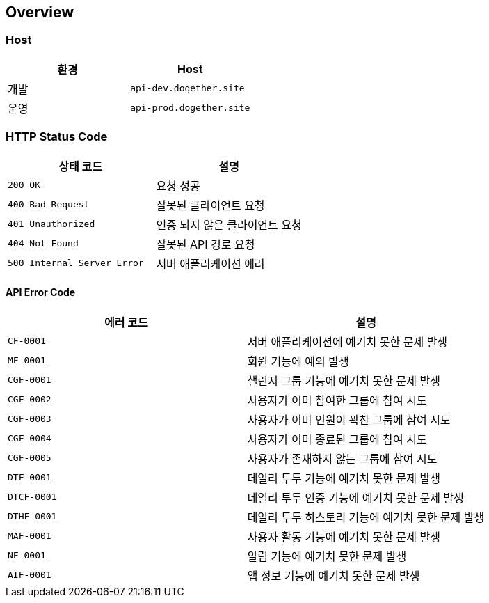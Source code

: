 [[overview]]
== Overview

[[overview-host]]
=== Host

|===
| 환경 | Host

| 개발
| `api-dev.dogether.site`

| 운영
| `api-prod.dogether.site`
|===

[[overview-http-status-code]]
=== HTTP Status Code

|===
| 상태 코드 | 설명

| `200 OK`
| 요청 성공

| `400 Bad Request`
| 잘못된 클라이언트 요청

| `401 Unauthorized`
| 인증 되지 않은 클라이언트 요청

| `404 Not Found`
| 잘못된 API 경로 요청

| `500 Internal Server Error`
| 서버 애플리케이션 에러
|===

[[overview-api-error-code]]
==== API Error Code

|===
| 에러 코드 | 설명

| `CF-0001`
| 서버 애플리케이션에 예기치 못한 문제 발생

| `MF-0001`
| 회원 기능에 예외 발생

| `CGF-0001`
| 챌린지 그룹 기능에 예기치 못한 문제 발생

| `CGF-0002`
| 사용자가 이미 참여한 그룹에 참여 시도

| `CGF-0003`
| 사용자가 이미 인원이 꽉찬 그룹에 참여 시도

| `CGF-0004`
| 사용자가 이미 종료된 그룹에 참여 시도

| `CGF-0005`
| 사용자가 존재하지 않는 그룹에 참여 시도

| `DTF-0001`
| 데일리 투두 기능에 예기치 못한 문제 발생

| `DTCF-0001`
| 데일리 투두 인증 기능에 예기치 못한 문제 발생

| `DTHF-0001`
| 데일리 투두 히스토리 기능에 예기치 못한 문제 발생

| `MAF-0001`
| 사용자 활동 기능에 예기치 못한 문제 발생

| `NF-0001`
| 알림 기능에 예기치 못한 문제 발생

| `AIF-0001`
| 앱 정보 기능에 예기치 못한 문제 발생

|===
